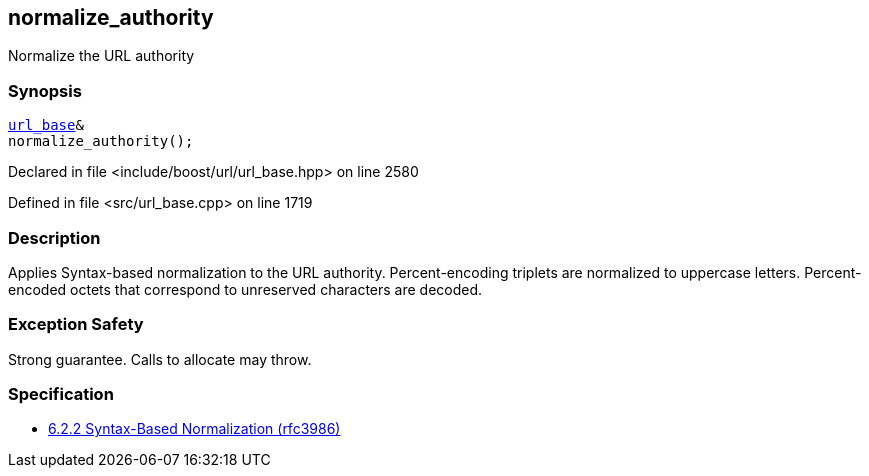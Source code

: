 :relfileprefix: ../../../
[#8F6941D72F72C053691ADF315D891966E25BB37D]
== normalize_authority

pass:v,q[Normalize the URL authority]


=== Synopsis

[source,cpp,subs="verbatim,macros,-callouts"]
----
xref:reference/boost/urls/url_base.adoc[url_base]&
normalize_authority();
----

Declared in file <include/boost/url/url_base.hpp> on line 2580

Defined in file <src/url_base.cpp> on line 1719

=== Description

pass:v,q[Applies Syntax-based normalization to the] pass:v,q[URL authority.]
pass:v,q[Percent-encoding triplets are normalized]
pass:v,q[to uppercase letters. Percent-encoded]
pass:v,q[octets that correspond to unreserved]
pass:v,q[characters are decoded.]

=== Exception Safety
pass:v,q[Strong guarantee.]
pass:v,q[Calls to allocate may throw.]

=== Specification

* link:https://datatracker.ietf.org/doc/html/rfc3986#section-6.2.2[6.2.2 Syntax-Based Normalization (rfc3986)]


